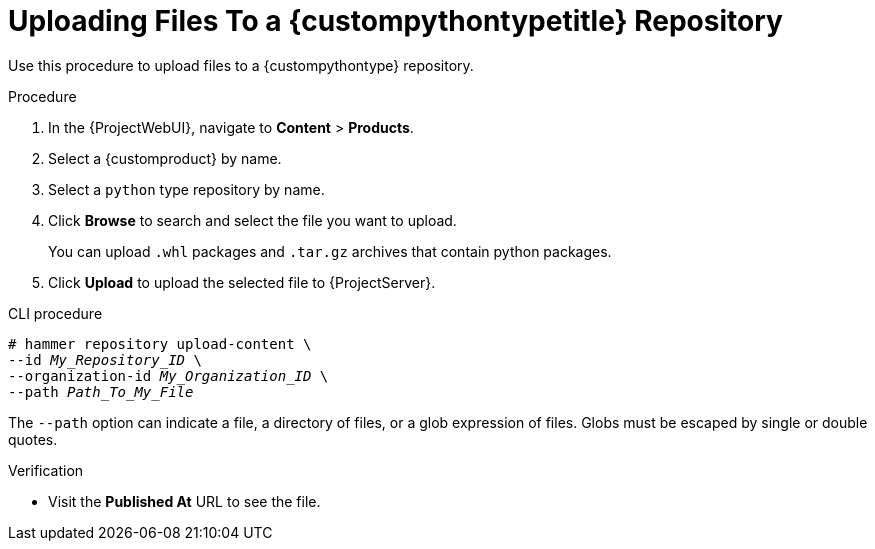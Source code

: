 [id="Uploading_Files_To_a_{custompythontypeid}_Repository_{context}"]
= Uploading Files To a {custompythontypetitle} Repository

Use this procedure to upload files to a {custompythontype} repository.

.Procedure
. In the {ProjectWebUI}, navigate to *Content* > *Products*.
. Select a {customproduct} by name.
. Select a `python` type repository by name.
. Click *Browse* to search and select the file you want to upload.
+
You can upload `.whl` packages and `.tar.gz` archives that contain python packages.
. Click *Upload* to upload the selected file to {ProjectServer}.

.CLI procedure
[options="nowrap" subs="+quotes"]
----
# hammer repository upload-content \
--id _My_Repository_ID_ \
--organization-id _My_Organization_ID_ \
--path _Path_To_My_File_
----

The `--path` option can indicate a file, a directory of files, or a glob expression of files.
Globs must be escaped by single or double quotes.

.Verification
* Visit the *Published At* URL to see the file.
